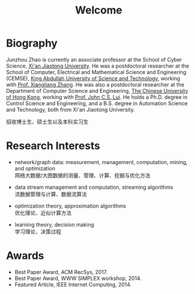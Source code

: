 # -*- fill-column: 100; -*-
#+TITLE: Welcome
#+OPTIONS: toc:nil num:nil


* Biography

  Junzhou Zhao is currently an associate professor at the School of Cyber Science, [[http://www.xjtu.edu.cn/][Xi'an Jiaotong
  University]]. He was a postdoctoral researcher at the School of Computer, Electrical and
  Mathematical Science and Engineering (CEMSE), [[https://www.kaust.edu.sa/][King Abdullah University of Science and Technology]],
  working with [[https://www.kaust.edu.sa/en/study/faculty/xiangliang-zhang][Prof. Xiangliang Zhang]]. He was also a postdoctoral researcher at the Department of
  Computer Science and Engineering, [[http://www.cse.cuhk.edu.hk/en/][The Chinese University of Hong Kong]], working with [[http://www.cse.cuhk.edu.hk/~cslui/][Prof. John
  C.S. Lui]]. He holds a Ph.D. degree in Control Science and Engineering, and a B.S. degree in
  Automation Science and Technology, both from Xi'an Jiaotong University.

  #+ATTR_HTML: :style margin-right:1ex;
  [[file:img/news.gif]]
  招收博士生、硕士生以及本科实习生

* Research Interests

  - network/graph data: measurement, management, computation, mining, and optimization\\
    网络大数据/大图数据的测量、管理、计算、挖掘与优化方法

  - data stream management and computation, streaming algorithms\\
    流数据管理与计算、数据流算法

  - optimization theory, approximation algorithms\\
    优化理论、近似计算方法

  - learning theory, decision making\\
    学习理论、决策过程

* Awards

  - Best Paper Award, ACM RecSys, 2017.
  - Best Paper Award, WWW SIMPLEX workshop, 2014.
  - Featured Article, IEEE Internet Computing, 2014.


  #+ATTR_HTML: :style margin-top:2em;
  [[file:img/xjtu.png]]
  [[file:img/cuhk.png]]
  [[file:img/kaust.png]]


  [[file:img/simplex.png]]
  [[file:img/recsys.png]]
